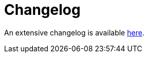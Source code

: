 = Changelog

An extensive changelog is available link:https://github.com/nrepl/nrepl/blob/master/CHANGELOG.md[here].
